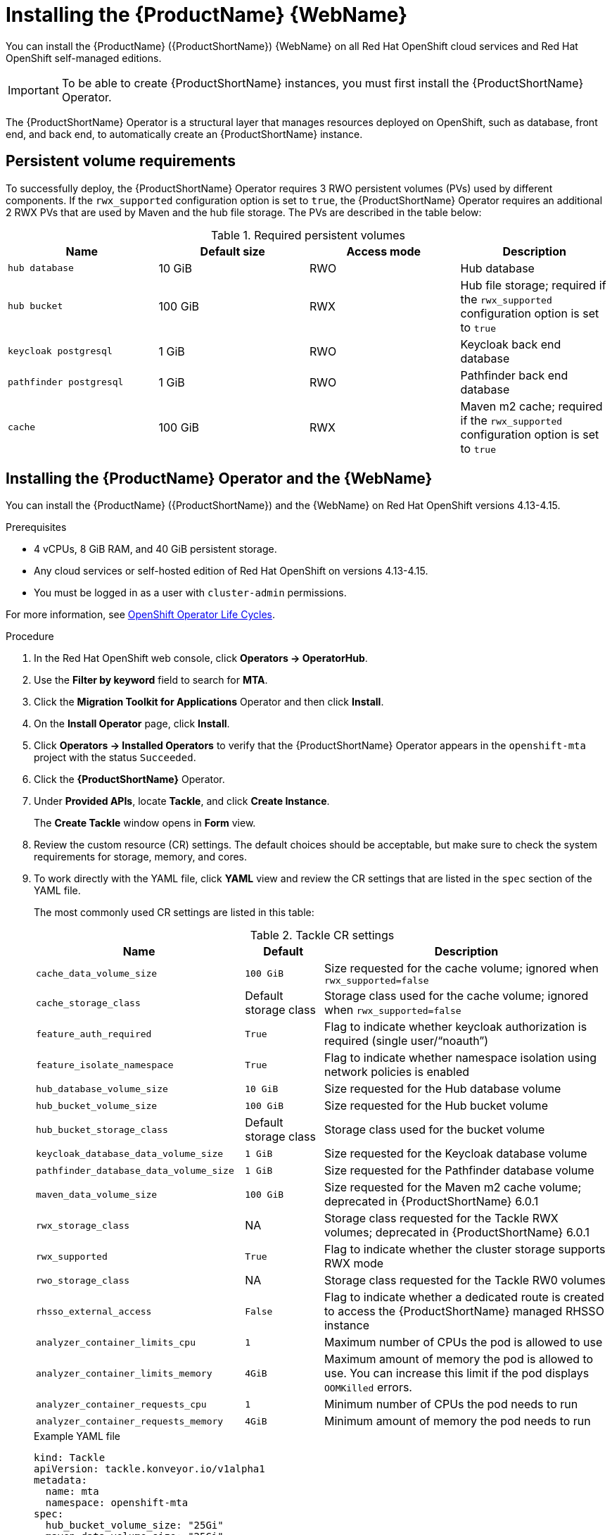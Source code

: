 // Module included in the following assemblies:
//
// * docs/web-console-guide/master.adoc

:_content-type: PROCEDURE
[id="mta-7-installing-web-console-on-openshift_{context}"]

= Installing the {ProductName} {WebName}

You can install the {ProductName} ({ProductShortName}) {WebName} on all Red Hat OpenShift cloud services and Red Hat OpenShift self-managed editions.

[IMPORTANT]
====
To be able to create {ProductShortName} instances, you must first install the {ProductShortName} Operator.
====

The {ProductShortName} Operator is a structural layer that manages resources deployed on OpenShift, such as database, front end, and back end, to automatically create an {ProductShortName} instance.

[id="openshift-persistent-volume-requirements_{context}"]
== Persistent volume requirements

To successfully deploy, the {ProductShortName} Operator requires 3 RWO persistent volumes (PVs) used by different components. If the `rwx_supported` configuration option is set to `true`, the {ProductShortName} Operator requires an additional 2 RWX PVs that are used by Maven and the hub file storage. The PVs are described in the table below:

.Required persistent volumes
[cols="25%,25%,25%,25%", options="header"]
|====
|Name
|Default size
|Access mode
|Description

|`hub database`
|10 GiB
|RWO
|Hub database

|`hub bucket`
|100 GiB
|RWX
|Hub file storage; required if the `rwx_supported` configuration option is set to `true`

|`keycloak postgresql`
|1 GiB
|RWO
|Keycloak back end database

|`pathfinder postgresql`
|1 GiB
|RWO
|Pathfinder back end database

|`cache`
|100 GiB
|RWX
|Maven m2 cache; required if the `rwx_supported` configuration option is set to `true`
|====

== Installing the {ProductName} Operator and the {WebName}

You can install the {ProductName} ({ProductShortName}) and the {WebName} on Red Hat OpenShift versions 4.13-4.15.

.Prerequisites

* 4 vCPUs, 8 GiB RAM, and 40 GiB persistent storage.
* Any cloud services or self-hosted edition of Red Hat OpenShift on versions 4.13-4.15.
* You must be logged in as a user with `cluster-admin` permissions.

For more information, see link:https://access.redhat.com/support/policy/updates/openshift_operators[OpenShift Operator Life Cycles].

.Procedure

. In the Red Hat OpenShift web console, click *Operators → OperatorHub*.
. Use the *Filter by keyword* field to search for *MTA*.
. Click the *Migration Toolkit for Applications* Operator and then click *Install*.
. On the *Install Operator* page, click *Install*.
. Click *Operators → Installed Operators* to verify that the {ProductShortName} Operator appears in the `openshift-mta` project with the status `Succeeded`.
. Click the *{ProductShortName}* Operator.
. Under *Provided APIs*, locate *Tackle*, and click *Create Instance*.
+
The *Create Tackle* window opens in *Form* view.
. Review the custom resource (CR) settings. The default choices should be acceptable, but make sure to check the system requirements for storage, memory, and cores.
. To work directly with the YAML file, click *YAML* view and review the CR settings that are listed in the `spec` section of the YAML file.
+
The most commonly used CR settings are listed in this table:
+
.Tackle CR settings
[cols="40%,15%,55%", options="header"]
|====
|Name
|Default
|Description

|`cache_data_volume_size`
|`100 GiB`
|Size requested for the cache volume; ignored when `rwx_supported=false`

|`cache_storage_class`
|Default storage class
|Storage class used for the cache volume; ignored when `rwx_supported=false`

|`feature_auth_required`
|`True`
|Flag to indicate whether keycloak authorization is required (single user/"`noauth`")

|`feature_isolate_namespace`
|`True`
|Flag to indicate whether namespace isolation using network policies is enabled

|`hub_database_volume_size`
|`10 GiB`
|Size requested for the Hub database volume

|`hub_bucket_volume_size`
|`100 GiB`
|Size requested for the Hub bucket volume

|`hub_bucket_storage_class`
|Default storage class
|Storage class used for the bucket volume

|`keycloak_database_data_volume_size`
|`1 GiB`
|Size requested for the Keycloak database volume

|`pathfinder_database_data_volume_size`
|`1 GiB`
|Size requested for the Pathfinder database volume

|`maven_data_volume_size`
|`100 GiB`
|Size requested for the Maven m2 cache volume; deprecated in {ProductShortName} 6.0.1

|`rwx_storage_class`
|NA
|Storage class requested for the Tackle RWX volumes; deprecated in {ProductShortName} 6.0.1

|`rwx_supported`
|`True`
|Flag to indicate whether the cluster storage supports RWX mode

|`rwo_storage_class`
|NA
|Storage class requested for the Tackle RW0 volumes

|`rhsso_external_access`
|`False`
|Flag to indicate whether a dedicated route is created to access the {ProductShortName} managed RHSSO instance

|`analyzer_container_limits_cpu`
|`1`
|Maximum number of CPUs the pod is allowed to use

|`analyzer_container_limits_memory`
|`4GiB`
|Maximum amount of memory the pod is allowed to use. You can increase this limit if the pod displays `OOMKilled` errors.

|`analyzer_container_requests_cpu`
|`1`
|Minimum number of CPUs the pod needs to run

|`analyzer_container_requests_memory`
|`4GiB`
|Minimum amount of memory the pod needs to run
|====

+
.Example YAML file

[source,YAML]
----
kind: Tackle
apiVersion: tackle.konveyor.io/v1alpha1
metadata:
  name: mta
  namespace: openshift-mta
spec:
  hub_bucket_volume_size: "25Gi"
  maven_data_volume_size: "25Gi"
  rwx_supported: "false"
----

. Edit the CR settings if needed, and then click *Create*.
. In *Administration* view, click *Workloads -> Pods* to verify that the MTA pods are running.
. Access the {WebName} from your browser by using the route exposed by the `{LC_PSN}-ui` application within OpenShift.
. Use the following credentials to log in:
** *User name*: admin
** *Password*: Passw0rd!
. When prompted, create a new password.

[id="installing-mta-operator-in-disconnected-environment_{context}"]
== Installing the {ProductName} Operator in a disconnected Red Hat OpenShift environment

You can install the {ProductShortName} Operator in a disconnected environment by following the instructions in link:https://access.redhat.com/documentation/en-us/openshift_container_platform/4.15/html/installing/disconnected-installation-mirroring#installing-mirroring-disconnected[generic procedure].

In step 1 of the generic procedure, configure the image set for mirroring as follows:

[source,yaml]
----
kind: ImageSetConfiguration
apiVersion: mirror.openshift.io/v1alpha2
storageConfig:
  registry:
    imageURL: registry.to.mirror.to
    skipTLS: false
mirror:
  operators:
  - catalog: registry.redhat.io/redhat/redhat-operator-index:v4.15
    packages:
    - name: mta-operator
      channels:
      - name: stable-v7.0
    - name: rhsso-operator
      channels:
      - name: stable
  helm: {}
----

[id="eviction-threshold_{context}"]
=== Eviction threshold

Each node has a certain amount of memory allocated to it. Some of that memory is reserved for system services. The rest of the memory is intended for running pods. If the pods use more than their allocated amount of memory, an out-of-memory event is triggered and the node is terminated with a `OOMKilled` error.

To prevent out-of-memory events and protect nodes, use the `--eviction-hard` setting. This setting specifies the threshold of memory availability below which the node evicts pods. The value of the setting can be absolute or a percentage.

.Example of node memory allocation settings

- Node capacity: `32 GiB`

- `--system-reserved` setting: `3 GiB`

- `--eviction-hard` setting: `100 MiB`

The amount of memory available for running pods on this node is 28.9 GiB. This amount is calculated by subtracting the `system-reserved` and `eviction-hard` values from the overall capacity of the node. If the memory usage exceeds this amount, the node starts evicting pods.

[id="mta-7-red-hat-single-sign-on_{context}"]
== Red Hat Single Sign-On

{ProductShortName} delegates authentication and authorization to a
https://access.redhat.com/documentation/en-us/red_hat_single_sign-on/7.6[Red
Hat Single Sign-On] (RHSSO) instance managed by the {ProductShortName} operator. Aside from controlling the full lifecycle of the managed RHSSO instance, the {ProductShortName} operator also manages the configuration of a dedicated
https://access.redhat.com/documentation/en-us/red_hat_single_sign-on/7.6/html/server_administration_guide/configuring_realms[realm] that contains all the roles and permissions that {ProductShortName} requires.

If an advanced configuration is required in the {ProductShortName} managed RHSSO instance, such as https://access.redhat.com/documentation/en-us/red_hat_single_sign-on/7.6/html/server_administration_guide/user-storage-federation#adding_a_provider[adding
a provider for User Federation] or https://access.redhat.com/documentation/en-us/red_hat_single_sign-on/7.6/html/server_administration_guide/identity_broker[integrating
identity providers], users can log into the RHSSO https://access.redhat.com/documentation/en-us/red_hat_single_sign-on/7.6/html/server_administration_guide/configuring_realms#using_the_admin_console[Admin
Console] through the `/auth/admin` subpath in the `{LC_PSN}-ui` route. The admin credentials to access the {ProductShortName} managed RHSSO instance can be retrieved from the `credential-mta-rhsso` secret available in the namespace in which the {WebName} was installed.

A dedicated route for the {ProductShortName} managed RHSSO instance can be created by setting the `rhsso_external_access` parameter to `True` in the *Tackle CR* that manages the {ProductShortName} instance.

For more information, see
https://access.redhat.com/documentation/en-us/red_hat_single_sign-on/7.6/html/server_administration_guide/red_hat_single_sign_on_features_and_concepts[Red
Hat Single Sign-On features and concepts].

=== Roles and Permissions

The following table contains the roles and permissions (scopes) that {ProductShortName} seeds the managed RHSSO instance with:

[width="100%",cols="34%,33%,33%",]
|====
|*tackle-admin* |*Resource Name* |*Verbs*
| |addons |delete +
get +
post +
put +
| |adoptionplans |post +
get +
post +
put +
| |applications |delete +
get +
post +
put +
| |applications.facts |delete +
get +
post +
put +
| |applications.tags |delete +
get +
post +
put +
| |applications.bucket |delete +
get +
post +
put +
| |assessments |delete +
get +
patch +
post +
put +
| |businessservices |delete +
get +
post +
put +
| |dependencies |delete +
get +
post +
put +
| |identities |delete +
get +
post +
put +
| |imports |delete +
get +
post +
put +
| |jobfunctions |delete +
get +
post +
put +
| |proxies |delete +
get +
post +
put +
| |reviews |delete +
get +
post +
put +
| |settings |delete +
get +
post +
put +
| |stakeholdergroups |delete +
get +
post +
put +
| |stakeholders |delete +
get +
post +
put +
| |tags |delete +
get +
post +
put +
| |tagtypes |delete +
get +
post +
put +
| |tasks |delete +
get +
post +
put +
| |tasks.bucket |delete +
get +
post +
put +
| |tickets |delete +
get +
post +
put +
| |trackers |delete +
get +
post +
put +
| |cache |delete +
get +
| |files |delete +
get +
post +
put +
| |rulebundles |delete +
get +
post +
put +
|====

[width="100%",cols="34%,33%,33%",]
|===
|*tackle-architect* | *Resource Name* |*Verbs*
| |addons |delete +
get +
post +
put +
| |applications.bucket |delete +
get +
post +
put +
| |adoptionplans |post +
| |applications |delete +
get +
post +
put +
| |applications.facts |delete +
get +
post +
put +
| |applications.tags |delete +
get +
post +
put +
| |assessments |delete +
get +
patch +
post +
put +
| |businessservices |delete +
get +
post +
put +
| |dependencies |delete +
get +
post +
put +
| |identities |get +
| |imports |delete +
get +
post +
put +
| |jobfunctions |delete +
get +
post +
put +
| |proxies |get +
| |reviews |delete +
get +
post +
put +
| |settings |get +
| |stakeholdergroups |delete +
get +
post +
put +
| |stakeholders |delete +
get +
post +
put +
| |tags |delete +
get +
post +
put +
| |tagtypes |delete +
get +
post +
put +
| |tasks |delete +
get +
post +
put +
| |tasks.bucket |delete +
get +
post +
put +
| |trackers |get +
| |tickets |delete +
get +
post +
put +
| |cache |get +
| |files |delete +
get +
post +
put +
| |rulebundles |delete +
get +
post +
put +
|===

[width="100%",cols="34%,33%,33%",]
|===
|*tackle-migrator* | *Resource Name* |*Verbs*
| |addons |get +
| |adoptionplans |post +
| |applications |get +
| |applications.facts |get +
| |applications.tags |get +
| |applications.bucket |get +
| |assessments |get +
post +
| |businessservices |get +
| |dependencies |delete +
get +
post +
put +
| |identities |get +
| |imports |get +
| |jobfunctions |get +
| |proxies |get +
| |reviews |get +
post +
put +
| |settings |get +
| |stakeholdergroups |get +
| |stakeholders |get +
| |tags |get +
| |tagtypes |get +
| |tasks |delete +
get +
post +
put +
| |tasks.bucket |delete +
get +
post +
put +
| |tackers |get +
| |tickets |get +
| |cache |get +
| |files |get +
| |rulebundles |get +
|===
